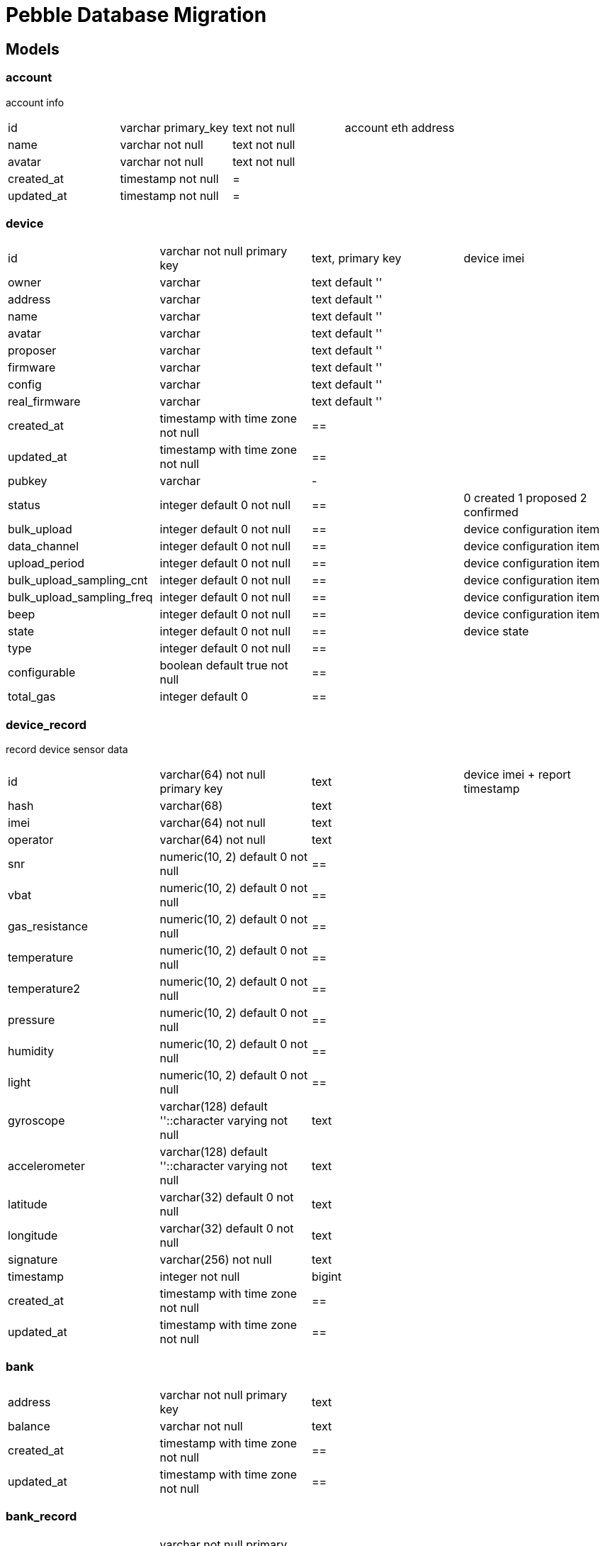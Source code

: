 = Pebble Database Migration

== **Models**

=== **account**

account info

[cols="column name,type and constraints,modification,comment"]
|===
|id        | varchar primary_key | text not null | account eth address
|name      | varchar not null    | text not null |
|avatar    | varchar not null    | text not null |
|created_at| timestamp not null  | =|
|updated_at| timestamp not null  | =|
|===

=== **device**

[cols="column name,type and constraints,modification,comment"]
|===
|id                        |varchar not null primary key     | text, primary key | device imei
|owner                     |varchar                          | text default ''   |
|address                   |varchar                          | text default ''   |
|name                      |varchar                          | text default ''   |
|avatar                    |varchar                          | text default ''   |
|proposer                  |varchar                          | text default ''   |
|firmware                  |varchar                          | text default ''   |
|config                    |varchar                          | text default ''   |
|real_firmware             |varchar                          | text default ''   |
|created_at                |timestamp with time zone not null| ==                |
|updated_at                |timestamp with time zone not null| ==                |
|pubkey                    |varchar                          | -                 |
|status                    |integer default 0        not null| ==                | 0 created 1 proposed 2 confirmed
|bulk_upload               |integer default 0        not null| ==                | device configuration item
|data_channel              |integer default 0        not null| ==                | device configuration item
|upload_period             |integer default 0        not null| ==                | device configuration item
|bulk_upload_sampling_cnt  |integer default 0        not null| ==                | device configuration item
|bulk_upload_sampling_freq |integer default 0        not null| ==                | device configuration item
|beep                      |integer default 0        not null| ==                | device configuration item
|state                     |integer default 0        not null| ==                | device state
|type                      |integer default 0        not null| ==                |
|configurable              |boolean default true     not null| ==                |
|total_gas                 |integer default 0                | ==                |
|===

=== **device_record**

record device sensor data

[cols="column name,type and constraints,modification,comment"]
|===
| id             | varchar(64) not null primary key                      | text   | device imei + report timestamp
| hash           | varchar(68)                                           | text   |
| imei           | varchar(64)                                  not null | text   |
| operator       | varchar(64)                                  not null | text   |
| snr            | numeric(10, 2) default 0                     not null | ==     |
| vbat           | numeric(10, 2) default 0                     not null | ==     |
| gas_resistance | numeric(10, 2) default 0                     not null | ==     |
| temperature    | numeric(10, 2) default 0                     not null | ==     |
| temperature2   | numeric(10, 2) default 0                     not null | ==     |
| pressure       | numeric(10, 2) default 0                     not null | ==     |
| humidity       | numeric(10, 2) default 0                     not null | ==     |
| light          | numeric(10, 2) default 0                     not null | ==     |
| gyroscope      | varchar(128)   default ''::character varying not null | text   |
| accelerometer  | varchar(128)   default ''::character varying not null | text   |
| latitude       | varchar(32)    default 0                     not null | text   |
| longitude      | varchar(32)    default 0                     not null | text   |
| signature      | varchar(256)                                 not null | text   |
| timestamp      | integer                                      not null | bigint |
| created_at     | timestamp with time zone                     not null | ==     |
| updated_at     | timestamp with time zone                     not null | ==     |
|===

=== **bank**

[cols="column name,type and constraints,modification,comment"]
|===
| address    | varchar not null primary key     | text |
| balance    | varchar                  not null| text |
| created_at | timestamp with time zone not null| ==   |
| updated_at | timestamp with time zone not null| ==   |
|===

=== **bank_record**

[cols="column name,type and constraints,modification"]
|===
| id         | varchar not null primary key       | text | tx hash
| from       | varchar                  not null  | text |
| to         | varchar                  not null  | text |
| amount     | varchar                  not null  | text |
| timestamp  | integer                  not null  | ==   |
| type       | integer                  not null  | ==   | 0 deposit 1 withdraw 2 paid
| created_at | timestamp with time zone not null  | ==   |
| updated_at | timestamp with time zone not null  | ==   |
|===

=== **app**

[cols="column name,type and constraints,modification"]
|===
| id         | varchar not null primary key                   | text |
| uri        | varchar not null                               | text |
| avatar     | varchar not null                               | text |
| content    | text                                           | ==   |
| version    | varchar                                        | ==   |
| created_at | timestamp with time zone default now() not null| ==   |
| updated_at | timestamp with time zone default now() not null| ==   |
|===

=== **app_v2**

[cols="column name,type and constraints,modification"]
|===
| id          | text not null primary key | == |
| slug        | text                      | == |
| logo        | text                      | == |
| author      | text                      | == |
| content     | text                      | == |
| data        | jsonb                     | == |
| previews    | text[]                    | == |
| date        | date                      | == |
| created_at  | date                      | == |
| updated_at  | date                      | == |
| uri         | text                      | == |
| category    | integer                   | == |
| direct_link | text                      | == |
| order       | integer                   | == |
| firmware    | character varying         | == |
| status      | text                      | == |
|===

=== **tasks**

[cols="column name,type and constraints,comment"]
|===
| id               | bigint not null autoincrement ||
| created_at       | timestamp with time zone      ||
| updated_at       | timestamp with time zone      ||
| deleted_at       | timestamp with time zone      ||
| project_id       | bigint                        ||
| internal_task_id | text                          ||
| message_ids      | bytea not null                ||
| signature        | text                          ||
|===

=== **messages**

[cols="column name,type and constraints,comment"]
|===
| id               | bigint not null autoincrement ||
| created_at       | timestamp with time zone      ||
| updated_at       | timestamp with time zone      ||
| deleted_at       | timestamp with time zone      ||
| message_id       | text                          ||
| client_id        | text                          ||
| project_id       | bigint                        ||
| project_version  | text                          ||
| data             | bytea                         ||
| internal_task_id | text                          ||
|===
